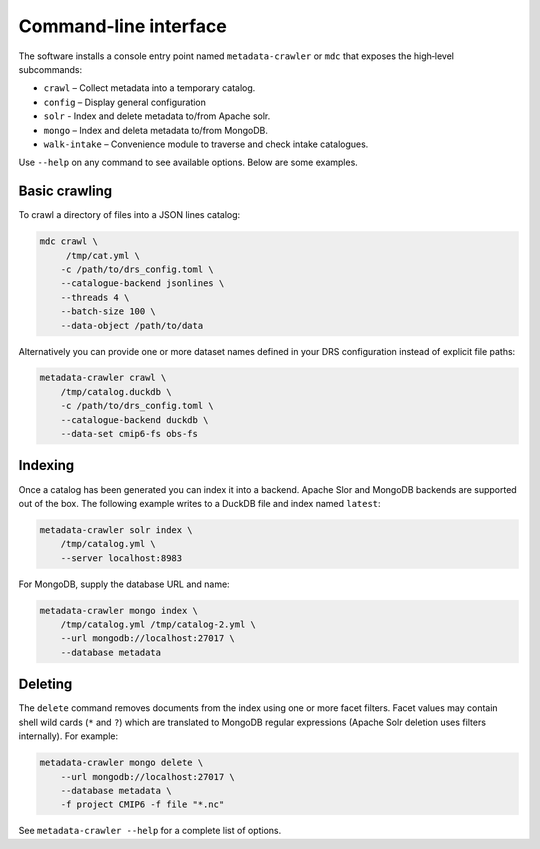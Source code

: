 Command‑line interface
----------------------

The software installs a console entry point named
``metadata-crawler`` or ``mdc`` that exposes the high‑level subcommands:

* ``crawl``  – Collect metadata into a temporary catalog.
* ``config`` – Display general configuration
* ``solr``   - Index and delete metadata to/from Apache solr.
* ``mongo``  – Index and deleta metadata to/from MongoDB.
* ``walk-intake`` – Convenience module to traverse and check intake catalogues.

Use ``--help`` on any command to see available options.  Below are
some examples.

Basic crawling
^^^^^^^^^^^^^^

To crawl a directory of files into a JSON lines catalog:

.. code-block:: console

   mdc crawl \
        /tmp/cat.yml \
       -c /path/to/drs_config.toml \
       --catalogue-backend jsonlines \
       --threads 4 \
       --batch-size 100 \
       --data-object /path/to/data

Alternatively you can provide one or more dataset names defined in
your DRS configuration instead of explicit file paths:

.. code-block:: bash

   metadata-crawler crawl \
       /tmp/catalog.duckdb \
       -c /path/to/drs_config.toml \
       --catalogue-backend duckdb \
       --data-set cmip6-fs obs-fs


Indexing
^^^^^^^^

Once a catalog has been generated you can index it into a backend.
Apache Slor and MongoDB backends are supported out of the box.  The
following example writes to a DuckDB file and index named ``latest``:

.. code-block:: bash

   metadata-crawler solr index \
       /tmp/catalog.yml \
       --server localhost:8983

For MongoDB, supply the database URL and name:

.. code-block:: bash

   metadata-crawler mongo index \
       /tmp/catalog.yml /tmp/catalog-2.yml \
       --url mongodb://localhost:27017 \
       --database metadata

Deleting
^^^^^^^^

The ``delete`` command removes documents from the index using one or
more facet filters.  Facet values may contain shell wild cards
(``*`` and ``?``) which are translated to MongoDB regular expressions
(Apache Solr deletion uses filters internally).  For example:

.. code-block:: bash

   metadata-crawler mongo delete \
       --url mongodb://localhost:27017 \
       --database metadata \
       -f project CMIP6 -f file "*.nc"

See ``metadata-crawler --help`` for a complete list of options.
